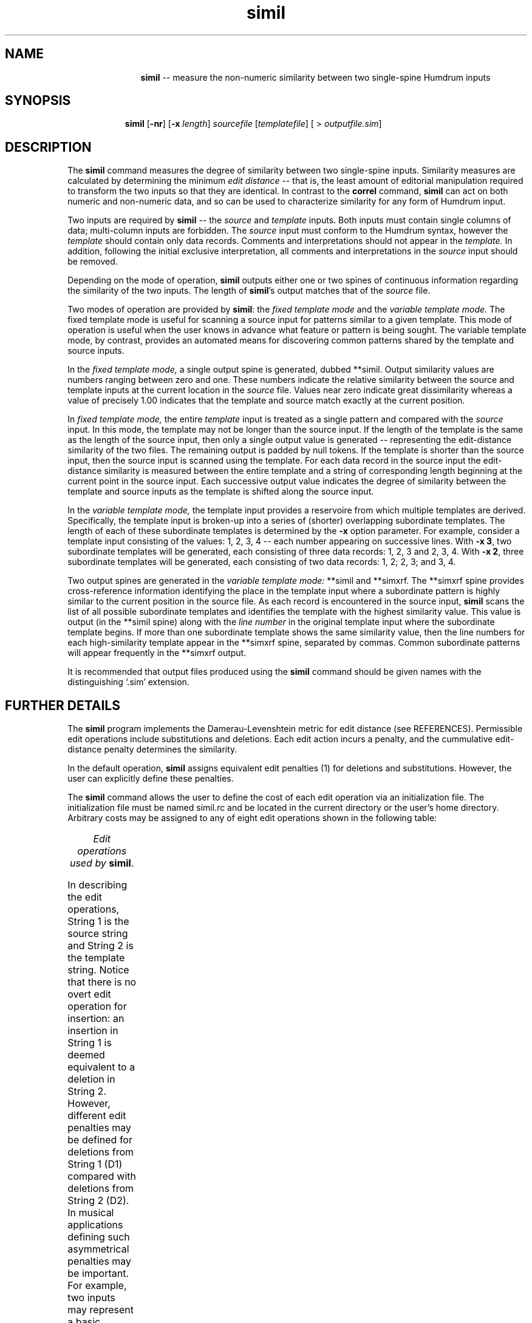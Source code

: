 \"    This documentation is copyright 1994 David Huron.
.TH simil 1 "1994 Dec. 4"
.AT 3
.sp 2
.SH "NAME"
.in +2
.in +11
.ti -11
\fBsimil\fR  --  measure the non-numeric similarity between two single-spine Humdrum inputs
.in -11
.in -2
.sp 1
.sp 1
.SH "SYNOPSIS"
.in +2
.in +9
.ti -9
\fBsimil\fR  [\fB-nr\fR]  [\fB-x \fIlength\fR]  \fIsourcefile\fR  [\fItemplatefile\fR]  [ > \fIoutputfile.sim\fR]
.in -9
.in -2
.sp 1
.sp 1
.SH "DESCRIPTION"
.in +2
The
.B "simil"
command measures the degree of similarity between two single-spine inputs.
Similarity measures are calculated by determining the minimum
.I "edit distance"
-- that is, the least amount of editorial manipulation required
to transform the two inputs so that they are identical.
In contrast to the
.B "correl"
command,
.B "simil"
can act on both numeric and non-numeric data, and so can be used
to characterize similarity for any form of Humdrum input.
.sp 1
.sp 1
Two inputs are required by
.B "simil"
-- the
.I "source"
and
.I "template"
inputs.
Both inputs must contain single columns of data;
multi-column inputs are forbidden.
The
.I "source"
input must conform to the Humdrum syntax,
however the
.I "template"
should contain only data records.
Comments and interpretations should not appear in the
.I "template."
In addition, following the initial exclusive interpretation,
all comments and interpretations in the
.I "source"
input should be removed.
.sp 1
.sp 1
Depending on the mode of operation,
.B "simil"
outputs either one or two spines of continuous information
regarding the similarity of the two inputs.
The length of \fBsimil\fR's output matches that of the
.I "source"
file.
.sp 1
.sp 1
Two modes of operation are provided by \fBsimil\fR: the
.I "fixed template mode"
and the
.I "variable template mode."
The fixed template mode is useful for scanning a source input for
patterns similar to a given template.
This mode of operation is useful when the user knows in advance
what feature or pattern is being sought.
The variable template mode, by contrast, provides an automated means for
discovering common patterns shared by the template and source inputs.
.sp 1
.sp 1
In the
.I "fixed template mode,"
a single output spine is generated, dubbed \f(CR**simil\fR.
Output similarity values are numbers ranging between zero and one.
These numbers indicate the relative similarity between the source
and template inputs at the current location in the
.I "source"
file.
Values near zero indicate great dissimilarity whereas a value of
precisely 1.00 indicates that the template and source match exactly
at the current position.
.sp 1
.sp 1
In
.I "fixed template mode,"
the entire
.I "template"
input is treated as a single pattern and compared with the
.I "source"
input.
In this mode, the template may not be longer than the source input.
If the length of the template is the same as the
length of the source input, then only a single
output value is generated -- representing the edit-distance
similarity of the two files.
The remaining output is padded by null tokens.
If the template is shorter than the source input, then the source input
is scanned using the template.
For each data record in the source input the edit-distance similarity
is measured between the entire template and a string of corresponding length
beginning at the current point in the source input.
Each successive output value indicates the degree of similarity between
the template and source inputs as the template is shifted along
the source input.
.sp 1
.sp 1
In the
.I "variable template mode,"
the template input provides a \(odreservoire\(cd from which multiple
templates are derived.
Specifically, the template input is broken-up into a series of
(shorter) overlapping \(odsubordinate\(cd templates.
The length of each of these subordinate templates is determined by the
.B "-x"
option parameter.
For example, consider a template input consisting of
the values: 1, 2, 3, 4 -- each number appearing on successive lines.
With \fB-x 3\fR, two subordinate templates will be generated,
each consisting of three data records: 1, 2, 3 and 2, 3, 4.
With \fB-x 2\fR, three subordinate templates will be generated,
each consisting of two data records: 1, 2; 2, 3; and 3, 4.
.sp 1
.sp 1
Two output spines are generated in the
.I "variable template mode:"
\f(CR**simil\fR and \f(CR**simxrf\fR.
The \f(CR**simxrf\fR spine provides cross-reference information
identifying the place in the template input where a subordinate pattern
is highly similar to the current position in the source file.
As each record is encountered in the source input,
.B "simil"
scans the list of all possible subordinate templates and identifies
the template with the highest similarity value.
This value is output (in the \f(CR**simil\fR spine) along with the
.I "line number"
in the original template input where the subordinate template begins.
If more than one subordinate template shows the same similarity value,
then the line numbers for each high-similarity template appear
in the \f(CR**simxrf\fR spine, separated by commas.
Common subordinate patterns will appear frequently in the \f(CR**simxrf\fR
output.
.sp 1
.sp 1
It is recommended that output files produced using the
.B "simil"
command should be given names with the distinguishing `.sim' extension.
.in -2
.sp 1
.sp 1
.SH "FURTHER DETAILS"
.in +2
The
.B "simil"
program implements the Damerau-Levenshtein metric for edit distance
(see REFERENCES).
Permissible edit operations include substitutions and deletions.
Each edit action incurs a penalty, and the cummulative edit-distance
penalty determines the similarity.
.sp 1
.sp 1
In the default operation,
.B "simil"
assigns equivalent edit penalties (1) for deletions and substitutions.
However, the user can explicitly define these penalties.
.sp 1
.sp 1
The
.B "simil"
command allows the user to define the cost of each edit operation via an
initialization file.
The initialization file must be named \f(CRsimil.rc\fR
and be located in the current directory or the user's home directory.
Arbitrary costs may be assigned to any of eight edit operations shown
in the following table:
.sp 1
.sp 1
.sp 1
.TS
c c
l l.
Name Tag	Edit Operation

D1	Delete a nonrepeated token in String 1
D2	Delete a nonrepeated token in String 2
R1	Delete a repeated token in String 1
R2	Delete a repeated token in String 2
S0	Substitute a token that is repeated in neither
	  String 1 nor String 2
S1	Substitute a token that is repeated in String 1 only
S2	Substitute a token that is repeated in String 2 only
S3	Substitute a token that is repeated in String 1
	  and String 2
.TE
.sp 1
.ce
.I "Edit operations used by \fBsimil\fR."
.sp 1
.sp 1
In describing the edit operations, String 1 is the
source string and String 2 is the template string.
Notice that there is no overt edit operation for insertion:
an insertion in String 1 is deemed equivalent to a deletion in String 2.
However, different edit penalties may be defined for deletions from
String 1 (D1) compared with deletions from String 2 (D2).
In musical applications defining such asymmetrical penalties may
be important.
For example, two inputs may represent a basic melody and an embellished
variant of the melody.
Using asymmetrical penalties allows the user
to specify that the deletion of tones from the embellished version
is less costly than deletion of tones from the basic melody.
.sp 1
.sp 1
Since repetition is a common form of musical variation,
.B "simil"
allows the user to distinguish between repeated and non-repeated tokens.
A repeated token is defined as one that is immediately preceded by
an identical token.
Thus, in deleting a sequence of identical symbols in String 1, say,
all deletions except the first occurrence are R1 operations,
whereas the deletion of the first occurrence is a D1 operation.
.sp 1
.sp 1
Note that the minimum theoretical edit-distance for any set of penalty
weightings can be determined empirically by providing the
.B "simil"
program with source and template strings that share no symbols in common.
For example, the source input may consist entirely of numbers,
whereas the template input consists entirely of alphabetic characters.
In the case where all edit operations are assigned a penalty of +1,
the minimum quantitative similarity between two strings is 0.37.
.sp 1
.sp 1
Some user-defined weightings may give rise to
peculiar results -- such as negative costs -- but 
.B "simil"
does not forbid this.  
.B "Simil"
generates warning messages if the weighting seem illogical;
for example, if the cost of R1 is more than that of D1.
In addition,
.B "simil"
will abort operation if the defined edit penalties transgress
the triangular inequality (see REFERENCES).
The default weighting for all operations is +1.
.sp 1
.sp 1
Below is a sample initialization file that defines the R1 substitution
has having an edit penalty of 0.7, whereas the R2 substitution is
given a penalty of 0.9.
Edit penalties are defined by specifying the operation,
followed by some spaces or tabs, followed by some real number.
Since no other penalties are defined in this file,
the remaining edit operations use the default edit penalty of 1.0.
If any operation is assigned more than one weight, the latest assignment
is used.
The user may effectively eliminate a given edit operation by
defining an arbitrarily high edit penalty.
.in +2
.sp 1
.TS
l s s s
l l l l.
# This is a comment.
R1	0.7
R2	0.9
.TE
.sp 1
.in -2
.in -2
.sp 1
.sp 1
.SH "OPTIONS"
.in +2
The
.B "simil"
command provides the following options.
.sp 1
.TS
l l.
\fB-n\fR	do not scale similarity measures according to
	  template length
\fB-r\fR	reverse the order of \fIsource\fR and \fItemplate\fR
	  inputs on the command line; permits the source
	  file to be entered using the standard input.
\fB-x \fIlength\fR	invoke \fIvariable template mode\fR; break-up template
	  file input into subordinate patterns of
	  length \fIlength\fR
.TE
.sp 1
Options are specified in the command line.
.sp 1
.sp 1
Raw edit-distance scores are normally unreliable estimates of
similarity, unless the length of the template is considered.
For example, 3 editing operations constitutes a rather modest change
for a template consisting of 20 elements.
However, 3 edit operations is significant for a template consisting
of only 5 elements.
In the default operation,
.B "simil"
scales the edit-distance scores according to the length of the
comparison template.
This ensures that all similarity values remain between 0 and 1.
The
.B "-n"
option defeats this scaling procedure, and outputs the raw
similarity scores.
.sp 1
.sp 1
The
.B "-r"
option reverses the order of the
.I "source"
and
.I "template"
input specifications on the command line.
If both inputs are files, this option is of little use.
Where one input is to be typed manually via the standard input,
this option allows the user to specify a template file as input,
and to type the source document manually.
.sp 1
.sp 1
The
.B "-x"
option invokes the
.I "variable template mode"
discussed above.
The numerical argument given to the
.B "-x"
option determines the length of the subordinate templates drawn
from the template file.
.in -2
.sp 1
.sp 1
.SH "EXAMPLES"
.in +2
The following examples illustrate the operation of
.B "simil."
Consider first, the
.I "fixed template mode."
In the following example, the source input consists of the left-most spine
(labelled \f(CR**foo\fR) and is held in a file named \f(CRsource\fR;
the middle column (not Humdrum) consists of the letters A, B and C,
and is held in the file named \f(CRtemplate\fR.
The following command:
.sp 1
.sp 1
.in +2
simil source template
.in -2
.sp 1
.sp 1
generates the third column (labelled \f(CR**simil\fR):
.in +2
.sp 1
.TS
c c c
c c c
l l l.
(source	(template	(simil
input)	input)	output)
**foo	A	**simil
X	B	0.51
A	C	1.00
B		0.51
C		0.37
D		0.51
A		0.72
B		0.72
B		0.51
C		0.51
B		.
A		.
*-		*-
.TE
.sp 1
.in -2
Each successive value in the output spine is matched with a data token in
the source input file.
For example, the second value (1.00) in the \f(CR**simil\fR spine
arises from an exact match of the (A, B, C) pattern
.I "beginning"
with the second data token in the source input.
The second highest value (0.72) occurs in both the sixth and seventh
\f(CR**simil\fR data records, indicating that fairly similar sequences
occur beginning with the sixth and seventh data records in the source input.
Specifically,
.B "simil"
has recognized that the sequence (A, B, B, C) is only one edit-operation
(a deletion) different from the template (A, B, C).
In the ensuing record,
.B "simil"
has recognized that the sequence (B, B, C)
is only one edit-operation (substitution A/B) different from (A, B, C).
Notice that the final value (0.51) indicates that the edit distance
for (C, B, A) is less like the template.
Also notice that the lowest value (0.37) corresponds to an input pattern
(beginning D, D, A) that bears little resemblance to the template.
.sp 1
.sp 1
If the above input were pitches, it might be argued that
.I "changing"
a pitch is more dissimilar than
.I "repeating"
a pitch.
In the following \f(CRsimil.rc\fR file, an increased penalty has
been assigned for dissimilar substitution, and decreased penalties
have been assigned for repetition.
.in +2
.sp 1
.TS
l l.
S0	1.6
S1	0.7
S3	0.7
.TE
.sp 1
.in -2
Repeating the above command with this new \f(CRsimil.rc\fR file
produces the following results:
.in +2
.sp 1
.TS
c c c
c c c
l l l.
(source	(template	(simil
input)	input)	output)
**foo	A	**simil
X	B	0.51
A	C	1.00
B		0.51
C		0.26
D		0.51
A		0.79
B		0.59
B		0.51
C		0.51
B		.
A		.
*-		*-
.TE
.sp 1
.in -2
Notice that the similarity measure for the pattern (A, B, B, C) has increased
from 0.72 to 0.79, whereas the similarity measure for (B, B, C) has
decreased from 0.72 to 0.59.
.sp 1
.sp 1
Consider now the use of the
.I "variable template mode."
Once again, we will use the same source and template files.
Given the short length of the template, there is little choice
regarding the length of the subordinate templates.
In the following command, a template length of two elements is specified:
.sp 1
.sp 1
.in +2
simil -x 2 source template
.in -2
.sp 1
.sp 1
This command produces the following output:
.in +2
.sp 1
.TS
l l.
*simil	*simxrf
0.37	1,2
1.00	1
1.00	2
0.37	1,2
0.37	1,2
1.00	1
0.61	1,2
1.00	2
0.61	1
0.61	2
0.61	1
\.	.
.TE
.sp 1
.in -2
Only two two-element subordinate patterns are possible given out
template -- A, B and B, C.
The first subordinate template begins on line 1 of the template file,
while the second subordinate template begins on line 2.
The \f(CR**simxrf\fR spine identifies which of the subordinate patterns
is most similar to the source file at the given input record.
The \f(CR**simil\fR spine identifies the corresponding similarity
measure for the most similar pattern.
For example, the second and third \f(CR**simil\fR records both report
similarity values of 1.00.
However, the first instance is associated with the pattern beginning
on template record 1 (A, B), whereas the second instance is
associated with the pattern (B, C) beginning on template record 2.
.in -2
.sp 1
.sp 1
.SH "PORTABILITY"
.in +2
\s-1DOS\s+1 2.0 and up.
\s-1OS/2\s+1.
All \s-1UNIX\s+1 systems.
.in -2
.sp 1
.sp 1
.SH "SEE ALSO"
.in +2
\fBcontext\fR (1), \fB**correl\fR (2), \fBcorrel\fR (1),
\fBpatt\fR (1), \fBpattern\fR (1)
.in -2
.sp 1
.sp 1
.SH "WARNINGS"
.in +2
In
.I "variable template mode,"
execution times may be quite lengthy.
.in -2
.sp 1
.sp 1
.SH "REFERENCES"
.in +2
The Damerau-Levenshtein metric is described in P. Hall & G. Dowling
\(odApproximate string matching,\(cd
.I "ACM Computing Surveys,"
Vol. 12 (1980) pp. 381-402.
.sp 1
.sp 1
The theory and operation of
.I "simil"
is explained in Keith Orpen and David Huron,
\(odMeasurement of similarity in music:
A quantitative approach for non-parametric representations,\(cd
.I "Computers in Music Research,"
Vol. 4 (1992), pp. 1-44.
.in -2
.sp 1
.sp 1
.SH "AUTHOR"
.in +2
Written by Keith S. Orpen, University of Waterloo.
Copyright 1992.
.in -2
